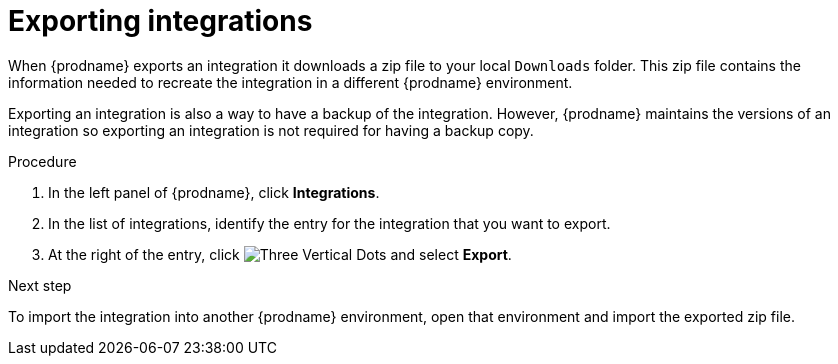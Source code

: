 // This module is included in the following assemblies:
// as_copying-integrations-to-other-environments.adoc

[id="exporting-integrations_{context}"]
= Exporting integrations

When {prodname} exports an integration it downloads a zip file
to your local `Downloads` folder. This zip file
contains the information needed to recreate the integration in a
different {prodname} environment. 

Exporting an integration is also a way to have a backup of the integration. 
However, {prodname} maintains the versions of an integration so exporting
an integration is not required for having a backup copy. 

.Procedure

. In the left panel of {prodname}, click *Integrations*. 
. In the list of integrations, identify the entry for the integration 
that you want to export.
. At the right of the entry, click 
image:shared/images/ThreeVerticalDotsKebab.png[Three Vertical Dots] and
select *Export*. 

.Next step
To import
the integration into another {prodname} environment, open that environment
and import the exported zip file. 
